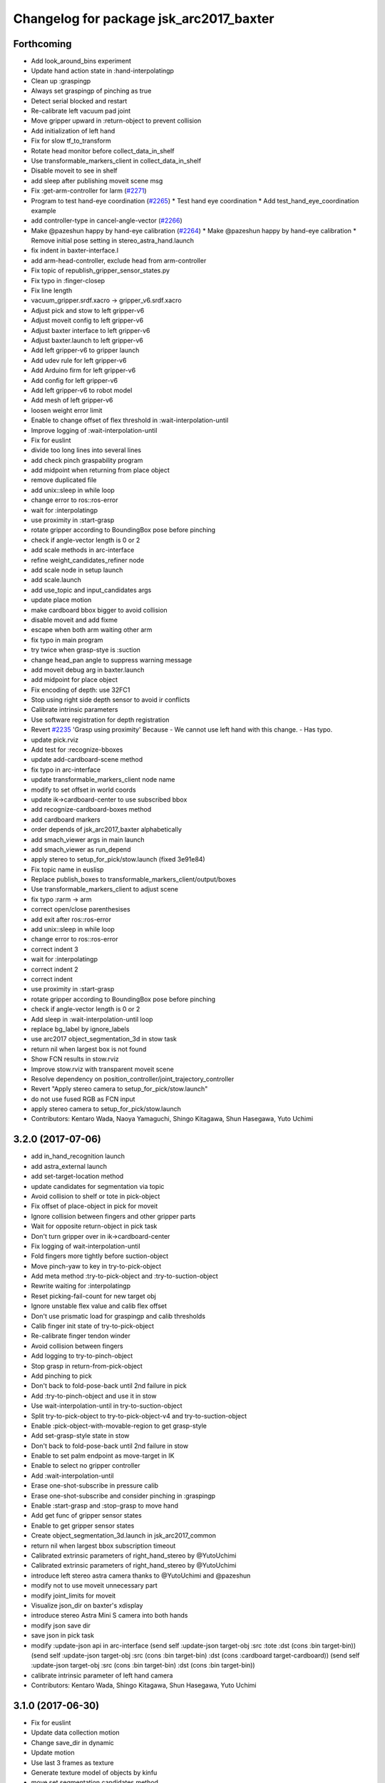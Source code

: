 ^^^^^^^^^^^^^^^^^^^^^^^^^^^^^^^^^^^^^^^^
Changelog for package jsk_arc2017_baxter
^^^^^^^^^^^^^^^^^^^^^^^^^^^^^^^^^^^^^^^^

Forthcoming
-----------
* Add look_around_bins experiment
* Update hand action state in :hand-interpolatingp
* Clean up :graspingp
* Always set graspingp of pinching as true
* Detect serial blocked and restart
* Re-calibrate left vacuum pad joint
* Move gripper upward in :return-object to prevent collision
* Add initialization of left hand
* Fix for slow tf_to_transform
* Rotate head monitor before collect_data_in_shelf
* Use transformable_markers_client in collect_data_in_shelf
* Disable moveit to see in shelf
* add sleep after publishing moveit scene msg
* Fix :get-arm-controller for larm (`#2271 <https://github.com/start-jsk/jsk_apc/issues/2271>`_)
* Program to test hand-eye coordination (`#2265 <https://github.com/start-jsk/jsk_apc/issues/2265>`_)
  * Test hand eye coordination
  * Add test_hand_eye_coordination example
* add controller-type in cancel-angle-vector (`#2266 <https://github.com/start-jsk/jsk_apc/issues/2266>`_)
* Make @pazeshun happy by hand-eye calibration (`#2264 <https://github.com/start-jsk/jsk_apc/issues/2264>`_)
  * Make @pazeshun happy by hand-eye calibration
  * Remove initial pose setting in stereo_astra_hand.launch
* fix indent in baxter-interface.l
* add arm-head-controller, exclude head from arm-controller
* Fix topic of republish_gripper_sensor_states.py
* Fix typo in :finger-closep
* Fix line length
* vacuum_gripper.srdf.xacro -> gripper_v6.srdf.xacro
* Adjust pick and stow to left gripper-v6
* Adjust moveit config to left gripper-v6
* Adjust baxter interface to left gripper-v6
* Adjust baxter.launch to left gripper-v6
* Add left gripper-v6 to gripper launch
* Add udev rule for left gripper-v6
* Add Arduino firm for left gripper-v6
* Add config for left gripper-v6
* Add left gripper-v6 to robot model
* Add mesh of left gripper-v6
* loosen weight error limit
* Enable to change offset of flex threshold in :wait-interpolation-until
* Improve logging of :wait-interpolation-until
* Fix for euslint
* divide too long lines into several lines
* add check pinch graspability program
* add midpoint when returning from place object
* remove duplicated file
* add unix::sleep in while loop
* change error to ros::ros-error
* wait for :interpolatingp
* use proximity in :start-grasp
* rotate gripper according to BoundingBox pose before pinching
* check if angle-vector length is 0 or 2
* add scale methods in arc-interface
* refine weight_candidates_refiner node
* add scale node in setup launch
* add scale.launch
* add use_topic and input_candidates args
* update place motion
* make cardboard bbox bigger to avoid collision
* disable moveit and add fixme
* escape when both arm waiting other arm
* fix typo in main program
* try twice when grasp-stye is :suction
* change head_pan angle to suppress warning message
* add moveit debug arg in baxter.launch
* add midpoint for place object
* Fix encoding of depth: use 32FC1
* Stop using right side depth sensor to avoid ir conflicts
* Calibrate intrinsic parameters
* Use software registration for depth registration
* Revert `#2235 <https://github.com/start-jsk/jsk_apc/issues/2235>`_ 'Grasp using proximity'
  Because
  - We cannot use left hand with this change.
  - Has typo.
* update pick.rviz
* Add test for :recognize-bboxes
* update add-cardboard-scene method
* fix typo in arc-interface
* update transformable_markers_client node name
* modify to set offset in world coords
* update ik->cardboard-center to use subscribed bbox
* add recognize-cardboard-boxes method
* add cardboard markers
* order depends of jsk_arc2017_baxter alphabetically
* add smach_viewer args in main launch
* add smach_viewer as run_depend
* apply stereo to setup_for_pick/stow.launch (fixed 3e91e84)
* Fix topic name in euslisp
* Replace publish_boxes to transformable_markers_client/output/boxes
* Use transformable_markers_client to adjust scene
* fix typo  :rarm -> arm
* correct open/close parenthesises
* add exit after ros::ros-error
* add unix::sleep in while loop
* change error to ros::ros-error
* correct indent 3
* wait for :interpolatingp
* correct indent 2
* correct indent
* use proximity in :start-grasp
* rotate gripper according to BoundingBox pose before pinching
* check if angle-vector length is 0 or 2
* Add sleep in :wait-interpolation-until loop
* replace bg_label by ignore_labels
* use arc2017 object_segmentation_3d in stow task
* return nil when largest box is not found
* Show FCN results in stow.rviz
* Improve stow.rviz with transparent moveit scene
* Resolve dependency on position_controller/joint_trajectory_controller
* Revert "Apply stereo camera to setup_for_pick/stow.launch"
* do not use fused RGB as FCN input
* apply stereo camera to setup_for_pick/stow.launch
* Contributors: Kentaro Wada, Naoya Yamaguchi, Shingo Kitagawa, Shun Hasegawa, Yuto Uchimi

3.2.0 (2017-07-06)
------------------
* add in_hand_recognition launch
* add astra_external launch
* add set-target-location method
* update candidates for segmentation via topic
* Avoid collision to shelf or tote in pick-object
* Fix offset of place-object in pick for moveit
* Ignore collision between fingers and other gripper parts
* Wait for opposite return-object in pick task
* Don't turn gripper over in ik->cardboard-center
* Fix logging of wait-interpolation-until
* Fold fingers more tightly before suction-object
* Move pinch-yaw to key in try-to-pick-object
* Add meta method :try-to-pick-object and :try-to-suction-object
* Rewrite waiting for :interpolatingp
* Reset picking-fail-count for new target obj
* Ignore unstable flex value and calib flex offset
* Don't use prismatic load for graspingp and calib thresholds
* Calib finger init state of try-to-pick-object
* Re-calibrate finger tendon winder
* Avoid collision between fingers
* Add logging to try-to-pinch-object
* Stop grasp in return-from-pick-object
* Add pinching to pick
* Don't back to fold-pose-back until 2nd failure in pick
* Add :try-to-pinch-object and use it in stow
* Use wait-interpolation-until in try-to-suction-object
* Split try-to-pick-object to try-to-pick-object-v4 and try-to-suction-object
* Enable :pick-object-with-movable-region to get grasp-style
* Add set-grasp-style state in stow
* Don't back to fold-pose-back until 2nd failure in stow
* Enable to set palm endpoint as move-target in IK
* Enable to select no gripper controller
* Add :wait-interpolation-until
* Erase one-shot-subscribe in pressure calib
* Erase one-shot-subscribe and consider pinching in :graspingp
* Enable :start-grasp and :stop-grasp to move hand
* Add get func of gripper sensor states
* Enable to get gripper sensor states
* Create object_segmentation_3d.launch in jsk_arc2017_common
* return nil when largest bbox subscription timeout
* Calibrated extrinsic parameters of right_hand_stereo by @YutoUchimi
* Calibrated extrinsic parameters of right_hand_stereo by @YutoUchimi
* introduce left stereo astra camera
  thanks to @YutoUchimi and @pazeshun
* modify not to use moveit unnecessary part
* modify joint_limits for moveit
* Visualize json_dir on baxter's xdisplay
* introduce stereo Astra Mini S camera into both hands
* modify json save dir
* save json in pick task
* modify :update-json api in arc-interface
  (send self :update-json target-obj :src :tote :dst (cons :bin target-bin))
  (send self :update-json target-obj :src (cons :bin target-bin) :dst (cons :cardboard target-cardboard))
  (send self :update-json target-obj :src (cons :bin target-bin) :dst (cons :bin target-bin))
* calibrate intrinsic parameter of left hand camera
* Contributors: Kentaro Wada, Shingo Kitagawa, Shun Hasegawa, Yuto Uchimi

3.1.0 (2017-06-30)
------------------
* Fix for euslint
* Update data collection motion
* Change save_dir in dynamic
* Update motion
* Use last 3 frames as texture
* Generate texture model of objects by kinfu
* move set segmentation candidates method
* update UpdateJSON and replace SaveJSON by Trigger
* correct indent in stow-interface.l
* use fcn in stow task recognition pipeline
* remove unused parameters in setup_for_stow
* move hand camera nodes to setup launch
* update stow_task environment config
* add json_saver methods and save json in main loop
* add json_saver.py
* use latest fcn model for segmentation
* change state-machine frequency: 1.0 -> 2.0 hz
* add path-constraints for place object
* update pick motion parameters for new env
* update cardboard moveit methods
* update cardboard pos for new env
* update shelf_bin and shelf_marker for new shelf
* fix typo in baxter.launch
* Merge pull request `#2154 <https://github.com/start-jsk/jsk_apc/issues/2154>`_ from wkentaro/test_task_arc_interface
  Add test for motion code in both pick and stow tasks
* add baxter-moveit-environment for gripper-v6
* update right_vacuum_gripper.xacro for gazebo
* add baxter_sim.launch in jsk_arc2017_baxter
* add moveit config for gripper-v6
* Remove no need newline in tote.yaml
* Merge branch 'master' into test_task_arc_interface
* Don't load old robot model
* Revert mvit-env and mvit-rb
* Adjust gravity compensation automatically
* Fix parenthesis and add comment to move-hand
* Adjust rvizconfig to gripper-v6
* Fix arc-interface to support left hand
* Use only left astra mini
* Apply IK additional check to avoid collision to bin wall
* Use wait-interpolation-until-grasp to prevent unnecessary push
* Fix wait-interpolation-until-grasp for first interpolatingp nil
* Fix rarm pressure threshold
* Use right_hand_left_camera in setup_for_stow
* Fold fingers in picking to avoid collision
* Add finger init motion to pick and stow init
* Use right_hand_left_camera in setup_for_pick
* Disable rviz in default of stereo_astra_hand
* Fix linter target
* Adjust euslisp codes to baxter with right gripper-v6
* Add baxter.launch for right gripper-v6
* Add ros_control layer for gripper-v6
* Add dxl controller for gripper-v6
* Add baxter model with right gripper-v6
* Place location config files in jsk_arc2017_baxter
* state_server accept Ctrl-C keyboard interruption
* remove duplicated line
* update stow-arc-interface test
* add publish_tote_boxes and interactive tote marker
* Add test for arc-interface for stow task
* Generalize visualize-bins by renaming it to visualize-boxes
* Publish source location of task in setup_for\_(pick|stow).launch
* Fix typo and test arc_interface for pick task
* Move task config to jsk_arc2017_baxter
* Yet another refactoring of stereo_astra_hand.launch
* add "task" argument to select shelf_marker.yaml
* Refactoring right_hand rgb-d camera stereo
* fix typo
* add files for data collection
* Update tf from right to left by using project matrix
* Update transformation from left_hand to right_hand
* Use moveit to avoid collision to box and shelf
* Collect data in shelf bins
* Fix typo in filename
* Update rvizconfig name
* Update rvizconfig
* Reuse possible code by using include in roslaunch file
* Don't use laser
* Refactor stereo_astra_hand.launch
* Remove spam.launch
* Improve visualization of triple fusion
* support quad fusion
* update calibration yaml files
* Quad fusion using depth from laser scan
* test for laser depth_image_creator
* add tilt laser to stereo system
* Launch right stereo camera in baxter.launch
* calibrated extrinsic parameter
* add depth image merging nodes
* add monoral_camera_info files
* move stereo_camera_info files from jsk_2016_01_baxter_apc to jsk_arc2017_baxter
* move stereo_astra.launch to launch/setup/ directory
* introduce stereo astra_mini_s
* Add create_udev_rules and simplify README
* Merge pull request `#2152 <https://github.com/start-jsk/jsk_apc/issues/2152>`_ from pazeshun/fix-bugs-stow
  Fix small bugs added when adding stow
* Don't change target-obj in verify-object
* Revert offsets for bin overlook pose
* Fix mistakes of arg and return value
* Use fold-pose-back in arc-interface
* Fix translation in ik->bin-center and ik->tote-center
* add moveit-p slot in stow-interface
* add moveit-p slot in pick-interface
* Add Arduino sketch for sparkfun sensor
* Remove unused constants and functions in firm
* Lighten GripperSensorStates msg
* add main program state machine test
* add state_server test for stow task
* fix indent of main launch files
* use symbol-string to replace string-upcase
* translate bin/tote coords in local coordinate
* fix typo in arc-interface
* add stow.launch and stow.rviz
* add stow-main.l
* add stow-interface.l
* update pick methods and add :pick-object-in-tote
* add stow_task methods and slots
* mv ik->cardboard-entrance -> ik->cardboard-center
* replace :ik->bin-entrance by  ik->bin-center
* use bin-cubes- instead of bin-boxes-
* reset order in wait-for-user-input
* rename to :recognize-target-object and update
  :recognize-objects-in-bin -> :recognize-target-object
* update pick-main state machine
* state_server support stow_task and set rosparam
* add shelf_marker for stow_task
* fail-count -> picking-fail-count for pick task
* add setup_for_stow launch
* add &rest args in :fold-pose-back method
* move fold-pose-back method in arc-interface
* Publish proximity sensor values with other gripper sensor states (`#2125 <https://github.com/start-jsk/jsk_apc/issues/2125>`_)
  * add FA-I sensor to gripper-v5
  * add GripperSensorStates republish program
  * Rename and refactor republish_gripper_sensor_states.py
  * rename finger flex topic
  * add eof to .travis.rosinstall
* fix typo in pick-interface.l (`#2133 <https://github.com/start-jsk/jsk_apc/issues/2133>`_)
* add roseus_smach run_depend in package.xml
* add lint test for node_scripts
* add state_server test
* add :get-state method in arc-interface
* add FIXME smach_viewer in main.launch
* add state_server in main.launch
* use smach state-machine in pick-main.l
* add state_server methods in arc-interface
* add state_server.py
  this server collect state of both arms
  and determine which arm can start picking
* add UpdateState GetState and CheckCanStart srv
* add pick-interface
* move :send-av in arc-interface
* use baxter-robot for init robot and add FIXME
* add :spin-off-by-wrist in arc-interface
* arc-interface inherits propertied-object
* use *ri* *baxter* in arc-interface
  I follwed *tfl* usage in robot-interface.l.
* use global var *tfl* set in robot-interface
* rename *arc* -> *ti*
  *ti* is named after task-interface
* use robot of slots in baxter-interface
* split arc-interface and baxter-interface
* Add Arduino firmware for right gripper-v6
* fix bug in pick-main
* update move overlook method to support all bins
* modify :ik->bin-entrance
* do not wait head motion
* modify movable region
* modify overlook-pose
* move point-shelf-position.l
* rename detect-bin-position -> point-shelf-position
* add require lines and show warn message
* redefine detect-bin-position() in another file
* point ideal position of bin
* set movable region for bin narrower in order not to collide with bin
* improve motion in :place_object
* remove inefficient motion in :recognize_objects_in_bin
* calibration for rarm in the beginnig, and after that larm. not simultaneously.
* use key in pick-init
* use angle-vector-raw in pick method
* fix typo in moveit methods
* add pick.rviz in jsk_arc2017_baxter
* set default arg moveit as true
* add moveit arg in pick launch
* add moveit scenes in pick-main
* add moveit methods in arc-interface
* rename detect-bin-position -> point-shelf-position
* add require lines and show warn message
* redefine detect-bin-position() in another file
* point ideal position of bin
* do not wait head motion
* modify movable region
* modify overlook-pose
* use key in pick-init
* use angle-vector-raw in pick method
* fix typo in moveit methods
* add pick.rviz in jsk_arc2017_baxter
* set default arg moveit as true
* add moveit arg in pick launch
* add moveit scenes in pick-main
* add moveit methods in arc-interface
* refine place_object motion (`#2103 <https://github.com/start-jsk/jsk_apc/issues/2103>`_)
  * remove and move rosparam and add TODO in pick-main
  * refine place_object motion
* fix :pick_object (`#2101 <https://github.com/start-jsk/jsk_apc/issues/2101>`_)
* Contributors: Kei Okada, Kentaro Wada, Naoya Yamaguchi, Shingo Kitagawa, Shun Hasegawa, Yuto Uchimi, YutoUchimi

3.0.3 (2017-05-18)
------------------
* Add roseus as build_depend
* update midpose to go back fold-pose-back (`#2093 <https://github.com/start-jsk/jsk_apc/issues/2093>`_)
* Contributors: Kentaro Wada, Shingo Kitagawa

3.0.2 (2017-05-18)
------------------

3.0.1 (2017-05-16)
------------------
* Move astra_hand.launch from setup_for_pick.launch to baxter.launch
* fix typo in CMakeLists
* Fix for moved euslint to jsk_apc2016_common
* Depends at test time on jsk_2016_01_baxter_apc
* add wait condition for wait_for_user_input
* got to wait_for_opposite_arm first
* update waiting condition
* fix typo in arc-interface
* mv euslint to jsk_apc2016_common package
* Contributors: Kentaro Wada, Shingo Kitagawa, YutoUchimi

3.0.0 (2017-05-08)
------------------
* add TODO in util.l
* rename opposite-arm -> get-opposite-arm
* move get-bin-contents to arc-interface
* format apc -> arc for ARC2017
* remove unused package and sort alphabetically
* add find_package jsk_2016_01_baxter_apc in test
* refer related issue in TODO
* move some util func in apc-interface
* add TODO: make apc-inteface and pick-interface class properly
* make tf->pose-coords as a method of apc-interface
* rename arg launch_main -> main
* set myself as a author
* mv pick_work_order_server -> work_order_publisher
* replace publish_shelf_bin_bbox to existing node
* improve euslint to accept path
* remove unnecessary lines in CMakeLists
* update pytorch fcn model file
* place manager in ns
* fix and improve let variables
* use arm2str instead of arm-symbol2str
* improve picking motion
* when object is not recognized, wait opposite arm
* rename get-movable-region -> set-movable-region
* modify pick object motion
* angle-vector use :fast and :scale
* update overlook-pose to avoid aggresive motion
* rename baxter-interface -> apc-interface
* fix typo and improve euslisp codes
* fix typo in pick.launch for jsk_arc2017_baxter
* add pick.launch for arc2017
* add euslint in jsk_arc2017_baxter
* add euslisp codes for arc2017
* add myself as a maintainer
* update CMakelists.txt and package.xml for roseus
* move baxter.launch to setup
* add setup_for_pick.launch for arc2017
* add baxter.launch for arc2017
* move collect_data_in_bin in launch/main
* add run_depend in jsk_arc2017_baxter
* Add link to wiki
* Fix typo in collect_data_in_bin.launch
* Save tf and bin_name also
* Save tf also
* Save data with compression
* Update save dir
* Add data_collection program in bin
* Contributors: Kentaro Wada, Shingo Kitagawa
